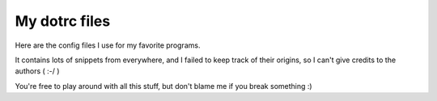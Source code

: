 ================================================================================
My dotrc files
================================================================================

Here are the config files I use for my favorite programs.

It contains lots of snippets from everywhere, and I failed to keep track of
their origins, so I can't give credits to the authors ( :-/ )

You're free to play around with all this stuff, but don't blame me if you
break something :)
